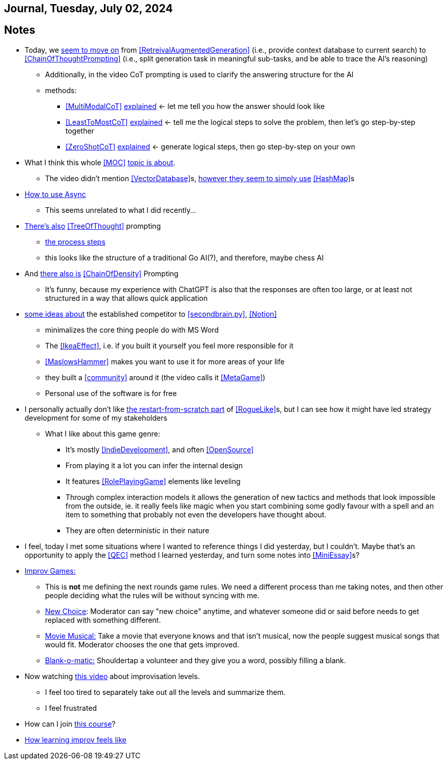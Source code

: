 == Journal, Tuesday, July 02, 2024
//Settings:
:icons: font
:bibtex-style: harvard-gesellschaft-fur-bildung-und-forschung-in-europa
:toc:

== Notes
* Today, we https://youtu.be/Fp-ue4UCE3s?si=ggZ8ewsZ39-8G8BE[seem to move on] from <<RetreivalAugmentedGeneration>> (i.e., provide context database to current search) to <<ChainOfThoughtPrompting>> (i.e., split generation task in meaningful sub-tasks, and be able to trace the AI's reasoning)
** Additionally, in the video CoT prompting is used to clarify the answering structure for the AI
** methods:
*** <<MultiModalCoT>> https://youtube.com/clip/Ugkx-9tWMGmdm-3XRV7OX5097rVmW5RdOMpf?si=lVKEMKBxvKJSE1N1[explained]
    <- let me tell you how the answer should look like
*** <<LeastToMostCoT>> https://youtube.com/clip/UgkxlOeZ3TdR4wirQNmsePn52qhbDybMXImC?si=t3oAGc6AX3-shOOe[explained]
    <- tell me the logical steps to solve the problem, then let's go step-by-step together
*** <<ZeroShotCoT>> https://youtube.com/clip/UgkxpWS5w2cZXXpz_dtPT5InHQaZ2boMns5B?si=isUbfUO0fArkU-49[explained]
    <- generate logical steps, then go step-by-step on your own
* What I think this whole <<MOC>> https://youtu.be/W_v05d_2RTo?si=d8HvFb1r0cXhxNSr[topic is about].
** The video didn't mention <<VectorDatabase>>s, https://youtube.com/shorts/7LEz8Elofq4?si=gJ58amugXMYs00yr[however they seem to simply use] <<HashMap>>s
* https://youtu.be/Ii7x4mpIhIs?si=pxpPWQSxc118ABtZ[How to use Async]
** This seems unrelated to what I did recently...
* https://youtu.be/2lnW1PSB2_g?si=yBPmN9SQBoMDS5kl[There's also] <<TreeOfThought>> prompting
** https://youtube.com/clip/UgkxBalIOXe1mLPSYGDFNMN0LWuZ62eRELRe?si=rHuUqbBtrWl6vQm6[the process steps]
** this looks like the structure of a traditional Go AI(?), and therefore, maybe chess AI
* And https://youtu.be/idknpGjs2-I?si=Nr7o5AUKHcbOU-zH[there also is] <<ChainOfDensity>> Prompting
** It's funny, because my experience with ChatGPT is also that the responses are often too large, or at least not structured in a way that allows quick application
* https://youtu.be/aWGviOMQqSw?si=hN2DqF5_RMPQ9Jdu[some ideas about] the established competitor to <<secondbrain.py>>, <<Notion>>
** minimalizes the core thing people do with MS Word
** The <<IkeaEffect>>, i.e. if you built it yourself you feel more responsible for it
** <<MaslowsHammer>> makes you want to use it for more areas of your life
** they built a <<community>> around it (the video calls it <<MetaGame>>)
** Personal use of the software is for free
* I personally actually don't like https://www.youtube.com/shorts/__gZl-FcIHk[the restart-from-scratch part] of <<RogueLike>>s, but I can see how it might have led strategy development for some of my stakeholders
** What I like about this game genre:
*** It's mostly <<IndieDevelopment>>, and often <<OpenSource>>
*** From playing it a lot you can infer the internal design
*** It features <<RolePlayingGame>> elements like leveling
*** Through complex interaction models it allows the generation of new tactics and methods that look impossible from the outside, ie. it really feels like magic when you start combining some godly favour with a spell and an item to something that probably not even the developers have thought about.
*** They are often deterministic in their nature
* I feel, today I met some situations where I wanted to reference things I did yesterday, but I couldn't. Maybe that's an opportunity to apply the <<QEC>> method I learned yesterday, and turn some notes into <<MiniEssay>>s?
* https://youtu.be/TavpIE8d_ys?si=zqs_oLUnea-p3rdY[Improv Games:]
** This is *not* me defining the next rounds game rules. We need a different process than me taking notes, and then other people deciding what the rules will be without syncing with me.
** https://youtube.com/clip/UgkxcB2SROiZ8J_0FS7cUUs8NdaM6zB0ZKQj?si=YNNiyzeR_NWuqyoH[New Choice]: Moderator can say "new choice" anytime, and whatever someone did or said before needs
   to get replaced with something different.
** https://youtube.com/clip/UgkxjEYk9WJklBxOTqRO98VsRy6hWPjpxWhm?si=KdCzMGzAPjs21UN5[Movie Musical:] Take a movie that everyone knows and that isn't musical, now the people suggest musical songs that would fit. Moderator chooses the one that gets improved.
** https://youtube.com/clip/Ugkx2VeJdQZlFLW4DtGoL7nhief8ZetWYXiM?si=avTyP1m8kgSaPf0p[Blank-o-matic:] Shouldertap a volunteer and they give you a word, possibly filling a blank.
* Now watching https://youtu.be/hc5oQ-EYhk0?si=5VXDFx9aRKriPH02[this video] about improvisation levels.
** I feel too tired to separately take out all the levels and summarize them.
** I feel frustrated
* How can I join https://www.coursera.org/learn/google-ai-essentials?utm_medium=sem&utm_source=gg&utm_campaign=b2c_emea_google-ai-essentials_google_ftcof_learn_arte_april_24_dr_geo-multi-set1_pmax_gads_lg-all&campaignid=21237784535&adgroupid=&device=c&keyword=&matchtype=&network=x&devicemodel=&adposition=&creativeid=&hide_mobile_promo&gclid=CjwKCAjwyo60BhBiEiwAHmVLJfJOf2yWbVh450cloZ0hIgZE1VJxRvSDA5oW8hMD82WDHPv7qYU1uxoCoF8QAvD_BwE[this course]?
* https://youtube.com/shorts/jdQRsts7bGM?si=eSgTSIUjbZCEjvXw[How learning improv feels like]
